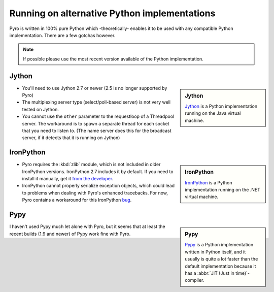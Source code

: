 *********************************************
Running on alternative Python implementations
*********************************************

Pyro is written in 100% pure Python which -theoretically- enables it to be used with
any compatible Python implementation.
There are a few gotchas however.

.. note::
   If possible please use the most recent version available of the Python implementation.


Jython
------
.. sidebar:: Jython

  `Jython <http://jython.org>`_ is a Python implementation running on the Java virtual machine.

- You'll need to use Jython 2.7 or newer (2.5 is no longer supported by Pyro)
- The multiplexing server type (select/poll-based server) is not very well tested on Jython.
- You cannot use the ``other`` parameter to the requestloop of a Threadpool server.
  The workaround is to spawn a separate thread for each socket that you need to listen to.
  (The name server does this for the broadcast server, if it detects that it is running on Jython)

IronPython
----------
.. sidebar:: IronPython

  `IronPython <http://ironpython.net>`_ is a Python implementation running on the .NET virtual machine.

- Pyro requires the :kbd:`zlib` module, which is not included in older IronPython versions. IronPython 2.7 includes it by default.
  If you need to install it manually, get it `from the developer <https://bitbucket.org/jdhardy/ironpythonzlib/downloads/>`_.

- IronPython cannot properly serialize exception objects, which could lead to problems when dealing with
  Pyro's enhanced tracebacks. For now, Pyro contains a workaround for this IronPython `bug <http://ironpython.codeplex.com/workitem/30805>`_.

Pypy
----
.. sidebar:: Pypy

  `Pypy <http://pypy.org>`_ is a Python implementation written in Python itself, and it usually
  is quite a lot faster than the default implementation because it has a :abbr:`JIT (Just in time)`-compiler.

I haven't used Pypy much let alone with Pyro, but it seems that at least the recent builds (1.9 and newer)
of Pypy work fine with Pyro.


